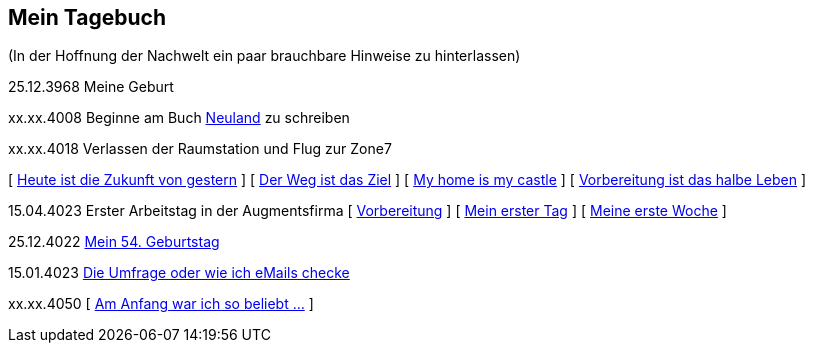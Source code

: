 ## Mein Tagebuch
(In der Hoffnung der Nachwelt ein paar brauchbare Hinweise zu hinterlassen)

25.12.3968 Meine Geburt

xx.xx.4008 Beginne am Buch xref:../neuland/index.adoc[Neuland] zu schreiben

xx.xx.4018 Verlassen der Raumstation und Flug zur Zone7

[ xref:zone7/AbschiedFloridaArklab.adoc[Heute ist die Zukunft von gestern] ]
[ xref:zone7/Anreise.adoc[Der Weg ist das Ziel] ]
[ xref:zone7/MyHome.adoc[My home is my castle] ]
[ xref:zone7/Vorbereitung.adoc[Vorbereitung ist das halbe Leben] ]

15.04.4023 Erster Arbeitstag in der Augmentsfirma
[ xref:zone7/Vorbereitung.adoc[Vorbereitung] ]
[ xref:zone7/ErsterTag.adoc[Mein erster Tag] ]
[ xref:zone7/ErsteWoche.adoc[Meine erste Woche] ]

25.12.4022 xref:zone7/Mein54Geburtstag.adoc[Mein 54. Geburtstag]

15.01.4023 xref:zone7/DieUmfrage.adoc[Die Umfrage oder wie ich eMails checke]


xx.xx.4050 [ xref:zone7/WartenAufDenTod.adoc[Am Anfang war ich so beliebt ...] ]
